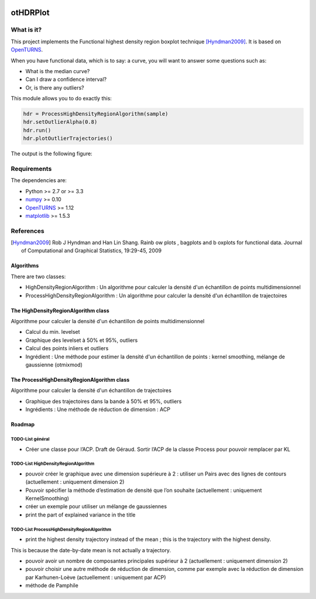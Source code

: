 |CI|_ |Python|_ |License|_

.. |CI| image:: https://circleci.com/gh/tupui/othdrplot.svg?style=svg
.. _CI: https://circleci.com/gh/tupui/othdrplot

.. |Python| image:: https://img.shields.io/badge/python-2.7,_3.7-blue.svg
.. _Python: https://python.org

.. |License| image:: https://img.shields.io/badge/license-LGPL-blue.svg
.. _License: https://opensource.org/licenses/LGPL

otHDRPlot
=========

What is it?
-----------

This project implements the Functional highest density region boxplot technique [Hyndman2009]_.
It is based on `OpenTURNS <http://www.openturns.org>`_.

When you have functional data, which is to say: a curve, you will want to answer
some questions such as:

* What is the median curve?
* Can I draw a confidence interval?
* Or, is there any outliers?

This module allows you to do exactly this: 

.. code-block:: python

    hdr = ProcessHighDensityRegionAlgorithm(sample)
    hdr.setOutlierAlpha(0.8)
    hdr.run()
    hdr.plotOutlierTrajectories()

The output is the following figure: 

.. image::  doc/images/npfda-elnino-OutlierTrajectoryPlot.png

Requirements
------------

The dependencies are: 

- Python >= 2.7 or >= 3.3
- `numpy <http://www.numpy.org>`_ >= 0.10
- `OpenTURNS <http://www.openturns.org>`_ >= 1.12
- `matplotlib <https://matplotlib.org>`_ >= 1.5.3

References
----------

.. [Hyndman2009] Rob J Hyndman and Han Lin Shang. Rainb ow plots , bagplots and b oxplots for functional data. Journal of Computational and Graphical Statistics, 19:29-45, 2009

Algorithms
##########

There are two classes:

- HighDensityRegionAlgorithm : Un algorithme pour calculer la densité d'un échantillon de points multidimensionnel
- ProcessHighDensityRegionAlgorithm : Un algorithme pour calculer la densité d'un échantillon de trajectoires 

The HighDensityRegionAlgorithm class
####################################

Algorithme pour calculer la densité d'un échantillon de points multidimensionnel

- Calcul du min. levelset
- Graphique des levelset à 50% et 95%, outliers 
- Calcul des points inliers et outliers
- Ingrédient : Une méthode pour estimer la densité d'un échantillon de points : kernel smoothing, mélange de gaussienne (otmixmod) 

The ProcessHighDensityRegionAlgorithm class
###########################################

Algorithme pour calculer la densité d'un échantillon de trajectoires

- Graphique des trajectoires dans la bande à 50% et 95%, outliers
- Ingrédients : Une méthode de réduction de dimension : ACP


Roadmap
#######

TODO-List  général
******************

- Créer une classe pour l’ACP. Draft de Géraud. Sortir l’ACP de la classe Process pour pouvoir remplacer par KL

TODO-List  HighDensityRegionAlgorithm 
*************************************

- pouvoir créer le graphique avec une dimension supérieure à 2 : utiliser un Pairs avec des lignes de contours (actuellement : uniquement dimension 2)
- Pouvoir spécifier la méthode d’estimation de densité que l’on souhaite (actuellement : uniquement KernelSmoothing)
- créer un exemple pour utiliser un mélange de gaussiennes
- print the part of explained variance in the title

TODO-List  ProcessHighDensityRegionAlgorithm 
********************************************

- print the highest density trajectory instead of the mean ; this is the trajectory with the highest density. 
This is because the date-by-date mean is not actually a 
trajectory. 

- pouvoir avoir un nombre de composantes principales supérieur à 2 (actuellement : uniquement dimension 2)
- pouvoir choisir une autre méthode de réduction de dimension, comme par exemple avec la réduction de dimension par Karhunen-Loève (actuellement : uniquement par ACP)
- méthode de Pamphile
